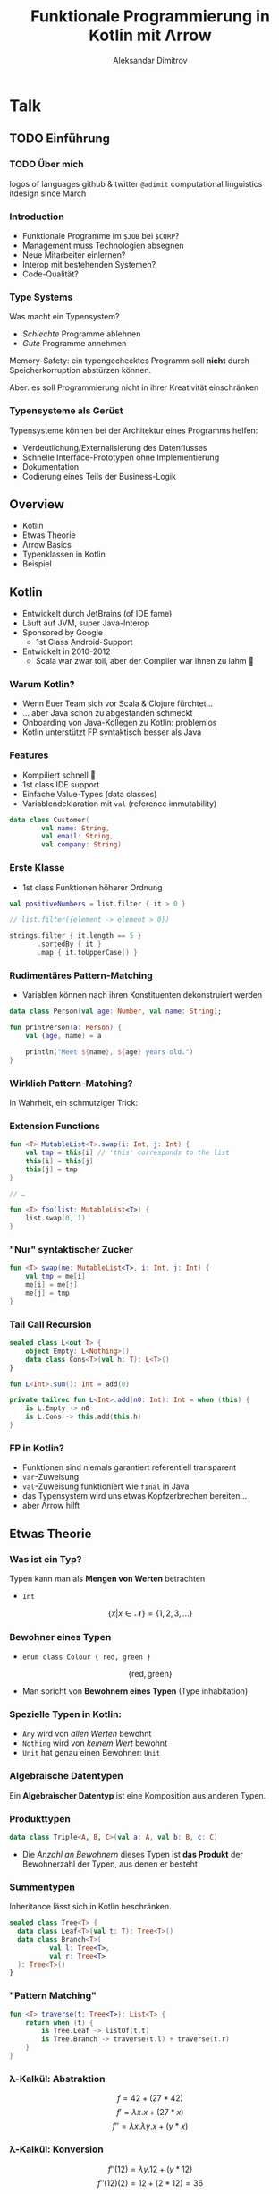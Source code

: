 #+REVEAL_ROOT: https://cdn.jsdelivr.net/npm/reveal.js@3.8.0/
#+REVEAL_TRANS: linear
#+REVEAL_THEME: black
#+REVEAL_HLEVEL: 2
#+OPTIONS: num:nil toc:nil
#+EXCLUDE_TAGS: noexport
#+AUTHOR: Aleksandar Dimitrov
#+TITLE: Funktionale Programmierung in Kotlin mit Λrrow

* Notes                                                            :noexport:
** Introduction
- Mention last talk with very interesting, but esoteric topic
- Cannot be used in a modern language (although JS allows return values from generators, very similar)
- What if you have to use languages management approves of?
- This talk is going to feature a lot of talk about type systems
- If your code is supposed to support a company erecting a six-story building, then…
- You need to build your software in a relatively conservative language, …
- With a type system
** Intro type system
SPJ: A type system is supposed to:
- reject bad programs ("obviously" wrong programs)
- accept good programs (programs that make obvious sense, and do something useful)
- In the end it means: type systems are supposed to preclude run-time
  errors, without obstructing the programmer in her creativity, and
  still allow for as many programs *that will not crash* as possible.
- A type system avoids segfaults, and memory corruption
- This is always a trade-off: some valid programs will not make it through. Some invalid programs may make it through.
- I would argue that there are more purposes:
  - make the programmer externalise her mental model of how the code and data flows
  - think about the necessary abstractions, and remind the coder of
    what eventualities they need to think about
  - An untyped, but incorrect program may never crash in runtime — by accident. Until you hit production.
  - Types serve as documentation for the next programmer (aka, you, tomorrow)
** Kotlin Overview
- JVM language
- Developed by JetBrains (of IDE fame)
- Sponsored by Google
- Primary language for Android Dev nowadays
- Developed in 2010-2012 because Scala was good, but compile times too slow

*** Features
- Java Interop
- (fast compile times)
- Reference immutability
- Namespaced extension functions (really just syntactic sugar) (Very important later on, when we talk about type classes)
- Show Kotlin code example
- Implicit Deconstruction using =.component0= … =.componentN= methods
- lexical scoping
- Data classes (value types)
- Support for pseudo ADTs via sealed classes
- Syntactic support for Nullable Monad
- co-routines

*** Arrow-kt
**** Basic data types
**** Extension functions on common types
**** Lenses
**** Typeclasses
** Type classes
A type constraint such as =Ord= in Haskell is replaced at runtime with
the implementation of the implementing function

Code looks like this:
#+BEGIN_SRC haskell
foo :: forall a. Ord a => [a] => [a]
foo = \xs. sort . reverse $ xs
#+END_SRC

After calling =foo [1,2,3]=, this compiles to some intermediate representation along the lines of
#+BEGIN_SRC haskell
foo = \(xs: [Int]). sort @Int @fOrdInt (reverse @Int xs)
#+END_SRC

The type was specialised to =@Int=, (first argument to the generic
parametric functions) and the =@fOrdInt= function comes from? The =Ord= instance of =Int=!

#+BEGIN_SRC haskell
instance Ord Int where
  compare a b = -- … This compiles to @fOrdInt
#+END_SRC

Parametric types? Another argument to your function (think reified
types.) Type classes? Yet another argument to your function, namely
the implementation of the type class.

* Graveyard                                                        :noexport:
** Wie funktionieren Typenklassen während des Kompiliervorgangs?
#+BEGIN_SRC haskell
  sort :: Ord a => [a] -> [a]
  reverse :: [a] -> [a]

  f :: (Ord a) => [a] ->[a]
  f l = (reverse . sort) l

  main = print $ f [1,2,3]
#+END_SRC

#+REVEAL: split
#+BEGIN_SRC haskell
  class (Eq a) => Ord a where
    compare:: a -> a -> Ordering

  instance (Eq a) => Ord Int where
    compare a b = -- …
#+END_SRC

#+REVEAL: split
#+BEGIN_SRC haskell
  sort :: Ord a => [a] -> [a]
  reverse :: [a] -> [a]

  f :: (Ord a) => [a] ->[a]
  f l = (λd:Ord a) (reverse . sort d) l
#+END_SRC

- =d= Verzeichnis aller Instanzen von =compare=
- =d= wird vom Compiler injiziert
* Talk
** TODO Einführung
*** TODO Über mich
logos of languages
github & twitter =@adimit=
computational linguistics
itdesign since March
*** Introduction
- Funktionale Programme im =$JOB= bei =$CORP=?
- Management muss Technologien absegnen
- Neue Mitarbeiter einlernen?
- Interop mit bestehenden Systemen?
- Code-Qualität?
*** Type Systems
Was macht ein Typensystem?

- /Schlechte/ Programme ablehnen
- /Gute/ Programme annehmen

Memory-Safety: ein typengechecktes Programm soll *nicht* durch
Speicherkorruption abstürzen können.

Aber: es soll Programmierung nicht in ihrer Kreativität einschränken

*** Typensysteme als Gerüst
Typensysteme können bei der Architektur eines Programms helfen:

- Verdeutlichung/Externalisierung des Datenflusses
- Schnelle Interface-Prototypen ohne Implementierung
- Dokumentation
- Codierung eines Teils der Business-Logik

** Overview
- Kotlin
- Etwas Theorie
- Λrrow Basics
- Typenklassen in Kotlin
- Beispiel
** Kotlin
- Entwickelt durch JetBrains (of IDE fame)
- Läuft auf JVM, super Java-Interop
- Sponsored by Google
  - 1st Class Android-Support
- Entwickelt in 2010-2012
  - Scala war zwar toll, aber der Compiler war ihnen zu lahm 🐢
*** Warum Kotlin?
- Wenn Euer Team sich vor Scala & Clojure fürchtet…
- … aber Java schon zu abgestanden schmeckt
- Onboarding von Java-Kollegen zu Kotlin: problemlos
- Kotlin unterstützt FP syntaktisch besser als Java
*** Features
- Kompiliert schnell 🐇
- 1st class IDE support
- Einfache Value-Types (data classes)
- Variablendeklaration mit =val= (reference immutability)

#+BEGIN_SRC kotlin
  data class Customer(
          val name: String,
          val email: String,
          val company: String)
#+END_SRC
*** Erste Klasse
- 1st class Funktionen höherer Ordnung

#+BEGIN_SRC kotlin
  val positiveNumbers = list.filter { it > 0 }

  // list.filter({element -> element > 0})
#+END_SRC

#+BEGIN_SRC kotlin
  strings.filter { it.length == 5 }
         .sortedBy { it }
         .map { it.toUpperCase() }
#+END_SRC

*** Rudimentäres Pattern-Matching
- Variablen können nach ihren Konstituenten dekonstruiert werden

#+BEGIN_SRC kotlin
  data class Person(val age: Number, val name: String);

  fun printPerson(a: Person) {
      val (age, name) = a

      println("Meet ${name}, ${age} years old.")
  }
#+END_SRC

*** Wirklich Pattern-Matching?

In Wahrheit, ein schmutziger Trick:

[[./trick.png]]

*** Extension Functions
#+BEGIN_SRC kotlin
  fun <T> MutableList<T>.swap(i: Int, j: Int) {
      val tmp = this[i] // 'this' corresponds to the list
      this[i] = this[j]
      this[j] = tmp
  }

  // …

  fun <T> foo(list: MutableList<T>) {
      list.swap(0, 1)
  }
#+END_SRC

*** "Nur" syntaktischer Zucker

#+BEGIN_SRC kotlin
  fun <T> swap(me: MutableList<T>, i: Int, j: Int) {
      val tmp = me[i]
      me[i] = me[j]
      me[j] = tmp
  }
#+END_SRC

*** Tail Call Recursion
#+BEGIN_SRC kotlin
  sealed class L<out T> {
      object Empty: L<Nothing>()
      data class Cons<T>(val h: T): L<T>()
  }

  fun L<Int>.sum(): Int = add(0)

  private tailrec fun L<Int>.add(n0: Int): Int = when (this) {
      is L.Empty -> n0
      is L.Cons -> this.add(this.h)
  }
#+END_SRC
*** FP in Kotlin?
- Funktionen sind niemals garantiert referentiell transparent
- =var=-Zuweisung
- =val=-Zuweisung funktioniert wie =final= in Java
- das Typensystem wird uns etwas Kopfzerbrechen bereiten…
- aber Λrrow hilft
** Etwas Theorie
*** Was ist ein Typ?
Typen kann man als *Mengen von Werten* betrachten
- =Int=
$$\{ x | x \in \mathcal{N} \} = \{ 1, 2, 3, \ldots\}$$

*** Bewohner eines Typen
- =enum class Colour { red, green }=
$$  \{ \mathrm{red}, \mathrm{green} \} $$

- Man spricht von *Bewohnern eines Typen* (Type inhabitation)

*** Spezielle Typen in Kotlin:
- =Any= wird von /allen Werten/ bewohnt
- =Nothing= wird von /keinem Wert/ bewohnt
- =Unit= hat genau einen Bewohner: =Unit=
*** Algebraische Datentypen
Ein *Algebraischer Datentyp* ist eine Komposition aus anderen Typen.

*** Produkttypen
#+BEGIN_SRC kotlin
  data class Triple<A, B, C>(val a: A, val b: B, c: C)
#+END_SRC
- Die /Anzahl an Bewohnern/ dieses Typen ist *das Produkt* der Bewohnerzahl
  der Typen, aus denen er besteht

*** Summentypen
Inheritance lässt sich in Kotlin beschränken.

#+BEGIN_SRC kotlin
  sealed class Tree<T> {
    data class Leaf<T>(val t: T): Tree<T>()
    data class Branch<T>(
            val l: Tree<T>,
            val r: Tree<T>
    ): Tree<T>()
  }
#+END_SRC
*** "Pattern Matching"
#+BEGIN_SRC kotlin
  fun <T> traverse(t: Tree<T>): List<T> {
      return when (t) {
          is Tree.Leaf -> listOf(t.t)
          is Tree.Branch -> traverse(t.l) + traverse(t.r)
      }
  }
#+END_SRC
*** λ-Kalkül: Abstraktion
$$ f = 42 + (27 * 42) $$
$$ f' = \lambda x. x + (27 * x) $$
$$ f'' = \lambda x. \lambda y. x + (y * x) $$

*** λ-Kalkül: Konversion
$$ f''(12) = \lambda y. 12 + (y * 12) $$
$$ f''(12)(2) = 12 + (2 * 12) = 36$$
*** Type Functions
#+BEGIN_SRC kotlin
  fun <A, B, C> ((B) -> C)
          .compose(f: (A) -> B): (A) -> C = { this(f(it)) }

  fun List<Int>.sum(): Int = TODO()
  fun List<String>.parse(): List<Int> = TODO()

  val parseAndSum = List<Int>::sum
  // (λA.B.C. ((B) -> C).compose(f: (A) -> B): (A) -> C)
  //                      (List<String>) (List<Int>) (Int)
      .compose<List<String>, List<Int>, Int>(
          List<String>::parse)

  // ((List<String>) -> List<Int>)
  //  .compose(f: (List<Int>) -> Int): (List<String>) -> Int
#+END_SRC
*** Typen und Arten
| Type                      | Kind    |
|---------------------------+---------|
| =Int=, =String=, =Object= | =*=     |
| List<A>, Maybe<A>         | =* → *= |
| List<Int>, Maybe<Object>  | =*=     |
| List<Maybe<T>>            | =* → *= |
*** Aufgabe:
#+ATTR_REVEAL: :frag roll-in
  * =fun λF.A.B. F<A> → ((A) → B) → F<B>=
  * Kind von =A=, =B=?
  * Kind von =F=?

#+ATTR_REVEAL: :frag roll-in
  * =(* → *)=
  * Nach welcher Funktion sieht es aus?

#+ATTR_REVEAL: :frag roll-in
  * =map=!
  * Das Kind der Signatur der Funktion?

#+ATTR_REVEAL: :frag roll-in
  * =(* → *) → * → * -> *=

** Λrrow-kt Basics
*** Ein Problem
Erlaubt einfache Manipulation verschachtelter Value Types
#+BEGIN_SRC kotlin
  data class Street(val number: Int, val name: String)
  data class Address(val city: String, val street: Street)
  data class Company(val name: String, val address: Address)
  data class Employee(val name: String, val company: Company?)
#+END_SRC
*** Λrrow für mehr Durchblick!
#+BEGIN_SRC kotlin
  @optics data class Street(
      val number: Int, val name: String) {companion object}
  @optics data class Address(
      val city: String, val street: Street) {companion object}
  @optics data class Company(
      val name: String, val address: Address) {companion object}
  @optics data class Employee(
      val name: String, val company: Company?) {companion object}

  val e : Employee = TODO()
  val f = Employee.company.address
      .street.name.modify(e) { "$it-Str" }
#+END_SRC

*** Data types
Operationen auf Datentypen manipulieren nur den Datentyp selbst, nicht sein generisches Argument

#+ATTR_REVEAL: :frag roll-in
=Option=, =Either=, ...
*** Either für Exceptions
#+BEGIN_SRC kotlin
  sealed class Try<out T> {
     data class Failure(val e: Throwable) : Try<Nothing>()
     data class Success(val v: T) :Try<T>()

     //...
  }

  val dangerous = { throwsAnException() }.try_()
  // dangerous = Failure(e=...)
#+END_SRC
*** Validierung
#+BEGIN_SRC kotlin
  sealed class Validated<out E, out A> {
      data class Valid<out A>(val a: A) : Validated<Nothing, A>()
      data class Invalid<out E>(val e: E) : Validated<E, Nothing>()
  }

  fun parse(string: String): Validated<ErrorType, ValueType> = TODO()
#+END_SRC

Erlaubt /sequentielle/ und /parallele/ Validierung
** Typenklassen
*** Typenklassen
Eine *Typenklasse* (type class) =T a= definiert eine Reihe von *Funktionen* über einen Wert vom Typ =a=.

Typenklassen abstrahieren über /ad hoc polymorphism/, auch /overloading/.
*** Haskell-Beispiel
#+BEGIN_SRC haskell
  class Equality a where
    equals :: a -> a -> Bool

  instance (Equality a) => Equality ([a]) where
    equals [] [] = True
    equals [] _ = False
    equals _ [] = False
    equals (x:xs) (y:ys) = equals x y && equals xs ys
#+END_SRC
*** Beispiele für Typenklassen
Grundsätzlich unterscheiden wir

- value-Typenklassen:
  - =Eq=, =Ord=, =Num=, =Show=, …
- type constructor-Typenklassen
  - =Functor=, =Monoid=, =Applicative=, =Monad=, …
*** Wunschkonzert
#+BEGIN_SRC kotlin
  type interface Eq<A> {
      fun A.eq(b: A): Boolean
  }

  instance Eq<String> {
      override fun String.eq(b: String)
        = this.toLowerCase() == b.toLowerCase()
  }

  fun <T: Eq> List<T>.filter(like: T): List<T> = TODO()
#+END_SRC
*** Type-Classes für Werte
#+BEGIN_SRC kotlin
  interface Eqty<A> {
      fun A.eq(b: A): Boolean
  }

  object StringEqtyInstance : Eqty<String> {
      override fun String.eq(b: String): Boolean
              = this.toLowerCase() == b.toLowerCase()
  }

  fun <T> List<T>.filter(t: T, eqty: Eqty<T>): List<T>
          = flatMap { eqty.run {
      if (it.eq(t)) listOf(it) else listOf() }
  }

  val fooList = listOf("foo", "fOo", "bar")
           .find("FOO", StringEqtyInstance)
  // ["foo", "fOo"]
#+END_SRC
*** Lauteres Wunschkonzert
#+BEGIN_SRC kotlin
  type interface Functor<F> {
      fun <A, B> F<A>.fmap(f: (A) -> B): F<B>
  }

  instance Functor<List> {
      override fun <A, B> List<A>
              .fmap(f: (A) -> B): List<B> = this.map(f)
  }

  fun <F> parseInt(intf: F<Int>): F<String> =
      intf.fmap { it.toString() }
#+END_SRC
*** Warum kann Kotlin keine Higher-Order Typenklassen haben?

#+BEGIN_SRC kotlin
  fun <A> f(l: List<Maybe<A>>): List<A> // valid!
  fun <A, B> map(l: List<A>, f: (A) -> B): List<B> //valid!
#+END_SRC

- Abstrakter Typ =A= hat Kind =*=.
- Konkrete Typen =List= und =Maybe= haben Kind =* → *= (Type Constructor)

*** Typenkonstruktoren können nicht generisch sein!

#+BEGIN_SRC kotlin
  fun <F, A, B> map(l: F<A>, f: (A) -> B): F<B> // invalid!
#+END_SRC

- Kotlin Generics *müssen* von Kind =*= sein!
- Wir können nicht über Typen vom Kind =* → *= abstrahieren!
*** Lösung: Defunctionalisation!
Aus

#+BEGIN_SRC kotlin
  F<A>
#+END_SRC

wird

#+BEGIN_SRC kotlin
  interface Kind<out F, out A>
#+END_SRC

*** Funktor die Zweite
#+BEGIN_SRC kotlin
  interface Functor<F> {
      fun <A, B> F<A>.map(f: (A) -> B): F<B>
  }
#+END_SRC

mit Kind-Proxy:

#+BEGIN_SRC kotlin
  interface Functor<F> {
      fun <A, B> Kind<F, A>.map(f: (A) -> B): Kind<F, B>
  }
#+END_SRC

*** Ein Beispiel
#+BEGIN_SRC kotlin
  class ForMaybe private constructor()
  typealias MaybeOf<T> = Kind<ForMaybe, T>

  sealed class Maybe<out T> {
      object No: Maybe<Nothing>()
      data class Yes<T>(val just: T): Maybe<T>()

      fun <B> map(f: (T) -> B): MaybeOf<B> = when (this) {
          is No -> No
          is Yes -> Yes(f(just))
      }
      companion object
  }

  fun <A> MaybeOf<A>.fix(): Maybe<A> = this as Maybe<A> // 😱
#+END_SRC

*** Funktor-Instanz auf Kotlin
#+BEGIN_SRC kotlin
  interface MaybeFunctorInstance : Functor<ForMaybe> {
      override fun <A, B> Kind<ForMaybe, A>
          .map(f: (A) -> B): Kind<ForMaybe, B> {
          return fix().map { f(it) }
      }
  }

  fun Maybe.Companion.functor(): MaybeFunctorInstance
    = object : MaybeFunctorInstance { }
#+END_SRC

*** Funktoren in Aktion
#+BEGIN_SRC kotlin
  fun <F> incrementAll(
     f: Functor<F>,
     a: Kind<F, Int>
  ): Kind<F, Int> = f.run { a.map { it + 1 } }

  incrementAll(Maybe.functor(), Maybe.Yes(1)).fix() // just 2
  incrementAll(Maybe.functor(), Maybe.No).fix() // No
#+END_SRC
*** Λrrow Sugar
#+BEGIN_SRC kotlin
  @higherkind
  sealed class Maybe<out T> : MaybeOf<T> {
          // ...
  }
#+END_SRC

Und in einem anderen Projekt:

#+BEGIN_SRC kotlin
  @extension
  interface MaybeFunctorInstance : Functor<ForMaybe> {
      override fun // ...
  }

  val foo = incrementAll(Maybe.functor(), /* ... */)
#+END_SRC
** TODO Beispiel
Created: [2019-08-29 Thu 22:12]
Ref: notes.org [[file:~/var/seafile/Seafile/itdesign/fp-workshop/notes.org::*Random:][Random:]]

- we want to create a program that retrieves some data from somewhere, somehow
- it manipulates that data in some way
- it retrieves more data from a second source
- it then manipulates those two sets of data to produce a composite
- it returns that composite

ok, great, but where's the data source? What happens when retrieval
doesn't go as planned. (Advanced: can we parallelize retrieval, or do
we need to depend on the first call to know the second one?)

The example could be skills creation: we get a list of strings. Get
all the skills, get the matching ids. Also the strings (skill names)
that didn't match. Then create new entries for each of these strings
(bonus points: in parallel), get their ids. Join the lists (bonus
points: in the original order) and execute a last request to write the
new list.

Some inspiration:
- https://github.com/dcampogiani/polyjokes/blob/master/README.md
